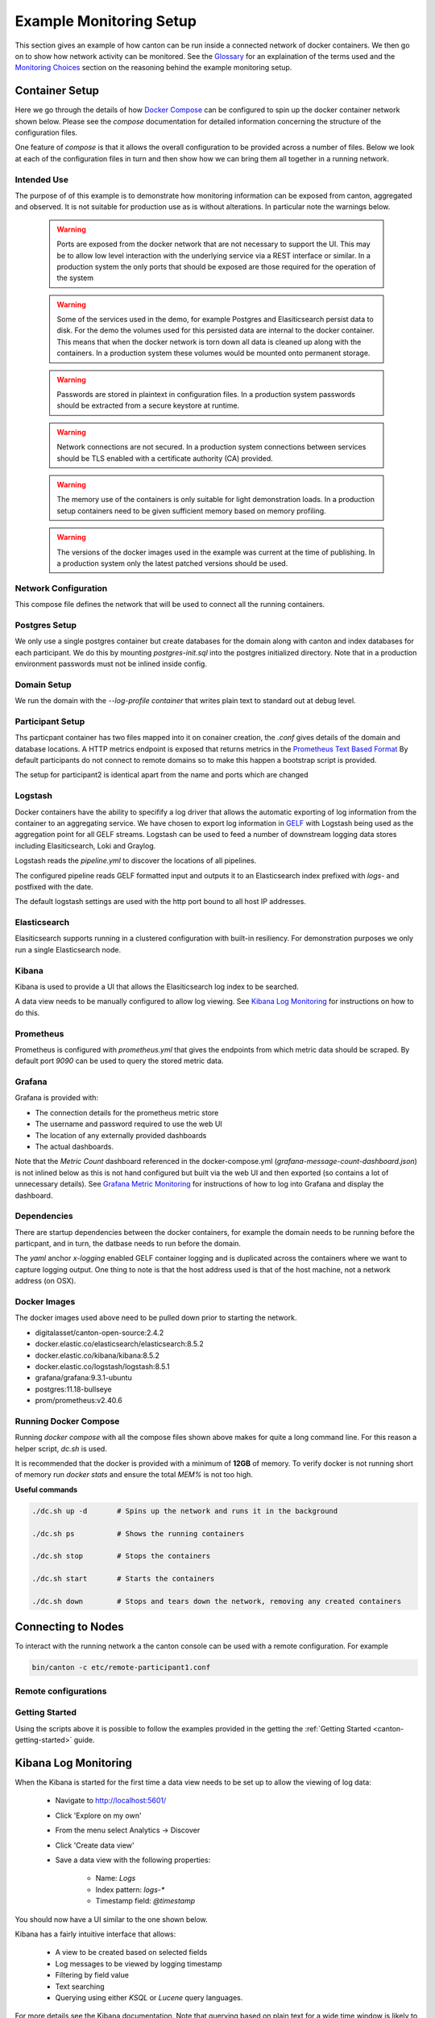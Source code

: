 ..
     Copyright (c) 2022 Digital Asset (Switzerland) GmbH and/or its affiliates
..
    
..
     Proprietary code. All rights reserved.

.. _example_monitoring_setup:

Example Monitoring Setup
========================

This section gives an example of how canton can be run inside a connected network of docker containers. We then go on to show how network activity can be monitored. See the `Glossary`_ for an explaination of the terms used and the `Monitoring Choices`_ section on the reasoning behind the example monitoring setup. 

Container Setup
---------------

Here we go through the details of how `Docker Compose <https://docs.docker.com/compose/>`_ can be configured to spin up the docker container network shown below.
Please see the `compose` documentation for detailed information concerning the structure of the configuration files.

One feature of `compose` is that it allows the overall configuration to be provided across a number of files.
Below we look at each of the configuration files in turn and then show how we can bring them all together in a running network.

.. image:: ./images/basic-canton-setup.svg
   :align: center
   :width: 100%


Intended Use
~~~~~~~~~~~~

The purpose of of this example is to demonstrate how monitoring information can be exposed from canton, aggregated and observed. It is not suitable for production use as is without alterations. In particular note the warnings below.

 .. warning::

   Ports are exposed from the docker network that are not necessary to support the UI. This may be to allow low level interaction with the underlying service via a REST interface or similar. In a production system the only ports that should be exposed are those required for the operation of the system

 .. warning:: 

   Some of the services used in the demo, for example Postgres and Elasiticsearch persist data to disk. For the demo the volumes used for this persisted data are internal to the docker container. This means that when the docker network is torn down all data is cleaned up along with the containers. In a production system these volumes would be mounted onto permanent storage.

 .. warning:: 

   Passwords are stored in plaintext in configuration files. In a production system passwords should be extracted from a secure keystore at runtime.

 .. warning:: 

   Network connections are not secured. In a production system connections between services should be TLS enabled with a certificate authority (CA) provided.

 .. warning:: 

   The memory use of the containers is only suitable for light demonstration loads. In a production setup containers need to be given sufficient memory based on memory profiling.

 .. warning:: 

   The versions of the docker images used in the example was current at the time of publishing. In a production system only the latest patched versions should be used.


Network Configuration
~~~~~~~~~~~~~~~~~~~~~
This compose file defines the network that will be used to connect all the running containers.

.. code-block:: yaml
   :caption: etc/network-docker-compose.yml

    
    # Create with `docker network create monitoring`
    
    version: "3.8"
    
    networks:
      default:
        name: monitoring
        external: true
    


Postgres Setup
~~~~~~~~~~~~~~
We only use a single postgres container but create databases for the domain along with canton and index databases for each participant.
We do this by mounting `postgres-init.sql` into the postgres initialized directory. Note that in a production environment passwords
must not be inlined inside config.

.. code-block:: yaml
   :caption: etc/postgres-docker-compose.yml

    
    services:
      postgres:
        image: postgres:11.18-bullseye
        hostname: postgres
        container_name: postgres
        environment:
          - POSTGRES_USER=pguser
          - POSTGRES_PASSWORD=pgpass
        volumes:
          - ../etc/postgres-init.sql:/docker-entrypoint-initdb.d/init.sql
        expose:
          - "5432"
        ports:
          - "5432:5432"    
        healthcheck:
          test: "pg_isready -U postgres"
          interval: 5s
          timeout: 5s
          retries: 5


.. code-block:: sql
   :caption: etc/postgres-init.sql

    
    create database canton1db;
    create database index1db;
    
    create database domain0db;
    
    create database canton2db;
    create database index2db;
    
    


Domain Setup
~~~~~~~~~~~~
We run the domain with the `--log-profile container` that writes plain text to standard out at debug level.

.. code-block:: yaml
   :caption: etc/domain0-docker-compose.yml

    
    services:
      domain0:
        image: digitalasset/canton-open-source:2.4.2
        container_name: domain0
        hostname: domain0
        volumes:
          - ./domain0.conf:/canton/etc/domain0.conf
        command: daemon --log-profile container --config etc/domain0.conf
        expose:
          - "10018"
          - "10019"
          - "10020"
        ports:
          - "10018:10018"    
          - "10019:10019"    
          - "10020:10020"    
    
    


.. code-block:: none
   :caption: etc/domain0.conf

    
    canton {
      domains {
        domain0 {
          storage {
            type = postgres
            config {
              dataSourceClass = "org.postgresql.ds.PGSimpleDataSource"
              properties = {
                databaseName = "domain0db"
                serverName = "postgres"
                portNumber = "5432"
                user = pguser
                password = pgpass
              }
            }
          }
          public-api {
            port = 10018
            address = "0.0.0.0"
          }
          admin-api {
            port = 10019
            address = "0.0.0.0"
          }
        }
      }
      monitoring.metrics.reporters = [{
        type = prometheus
        address = "0.0.0.0"
        port = 10020
      }]
    }
    


Participant Setup
~~~~~~~~~~~~~~~~~
Ths particpant container has two files mapped into it on conainer creation, the `.conf` gives details of the domain and database locations.
A HTTP metrics endpoint is exposed that returns metrics in the 
`Prometheus Text Based Format <https://github.com/prometheus/docs/blob/main/content/docs/instrumenting/exposition_formats.md#text-based-format>`_
By default participants do not connect to remote domains so to make this happen a bootstrap script is provided.

.. code-block:: yaml
   :caption: etc/participant1-docker-compose.yml

    
    services:
      participant1:
        image: digitalasset/canton-open-source:2.4.2
        container_name: participant1
        hostname: participant1
        volumes:
          - ./participant1.conf:/canton/etc/participant1.conf
          - ./participant1.bootstrap:/canton/etc/participant1.bootstrap
        command: daemon --log-profile container --config etc/participant1.conf --bootstrap etc/participant1.bootstrap
        expose:
          - "10011"
          - "10012"
          - "10013"
        ports:
          - "10011:10011"    
          - "10012:10012"    
          - "10013:10013"    
    
    


.. code-block:: scala
   :caption: etc/participant1.bootstrap

    participant1.domains.connect(domain0.defaultDomainConnection)

.. code-block:: none
   :caption: etc/participant1.conf

    canton {
      participants {
        participant1 {
          storage {
            type = postgres
            config {
            dataSourceClass = "org.postgresql.ds.PGSimpleDataSource"
              properties = {
                databaseName = "canton1db"
                serverName = "postgres"
                portNumber = "5432"
                user = pguser
                password = pgpass
              }
            }
            ledger-api-jdbc-url = "jdbc:postgresql://postgres:5432/index1db?user=pguser&password=pgpass"
          }
          ledger-api {
            port = 10011
            address = "0.0.0.0"
          }
          admin-api {
            port = 10012
            address = "0.0.0.0" 
          } 
        }
      }
      monitoring.metrics.reporters = [{
        type = prometheus
        address = "0.0.0.0"
        port = 10013
      }]
      remote-domains.domain0 {
        public-api {
          address="domain0"
          port = 10018
        } 
        admin-api {
          address = "domain0"
          port = 10019
        }
      } 
    }
    
    


The setup for participant2 is identical apart from the name and ports which are changed

.. code-block:: yaml
   :caption: etc/participant2-docker-compose.yml

    
    services:
      participant2:
        image: digitalasset/canton-open-source:2.4.2
        container_name: participant2
        hostname: participant2
        volumes:
          - ./participant2.conf:/canton/etc/participant2.conf
          - ./participant2.bootstrap:/canton/etc/participant2.bootstrap
        command: daemon --log-profile container --config etc/participant2.conf --bootstrap etc/participant2.bootstrap
        expose:
          - "10021"
          - "10022"
          - "10023"
        ports:
          - "10021:10021"    
          - "10022:10022"    
          - "10023:10023"    
    
    


.. code-block:: scala
   :caption: etc/participant2.bootstrap

    participant1.domains.connect(domain0.defaultDomainConnection)

.. code-block:: none
   :caption: etc/participant2.conf

    canton {
      participants {
        participant1 {
          storage {
            type = postgres
            config {
            dataSourceClass = "org.postgresql.ds.PGSimpleDataSource"
              properties = {
                databaseName = "canton1db"
                serverName = "postgres"
                portNumber = "5432"
                user = pguser
                password = pgpass
              }
            }
            ledger-api-jdbc-url = "jdbc:postgresql://postgres:5432/index1db?user=pguser&password=pgpass"
          }
          ledger-api {
            port = 10011
            address = "0.0.0.0"
          }
          admin-api {
            port = 10012
            address = "0.0.0.0" 
          } 
        }
      }
      monitoring.metrics.reporters = [{
        type = prometheus
        address = "0.0.0.0"
        port = 10013
      }]
      remote-domains.domain0 {
        public-api {
          address="domain0"
          port = 10018
        } 
        admin-api {
          address = "domain0"
          port = 10019
        }
      } 
    }
    
    


Logstash
~~~~~~~~

Docker containers have the ability to specifify a log driver that allows the automatic exporting of log information from the container to an aggregating service. We have chosen to export log information in `GELF`_ with Logstash being used as the aggregation point for all GELF streams. Logstash can be used to feed a number of downstream logging data stores including Elasiticsearch, Loki and Graylog.

.. code-block:: none
   :caption: etc/logstash-docker-compose.yml

    
    services:
      logstash:
        image: docker.elastic.co/logstash/logstash:8.5.1
        hostname: logstash
        container_name: logstash
        expose:
          - 12201/udp
        volumes:
          - ./pipeline.yml:/usr/share/logstash/config/pipeline.yml
          - ./logstash.yml:/usr/share/logstash/config/logstash.yml
          - ./logstash.conf:/usr/share/logstash/pipeline/logstash.conf
        ports:
          - "12201:12201/udp"


Logstash reads the `pipeline.yml` to discover the locations of all pipelines.

.. code-block:: none
   :caption: etc/pipeline.yml

    
    - pipeline.id: main
      path.config: "/usr/share/logstash/pipeline/logstash.conf"


The configured pipeline reads GELF formatted input and outputs it to an Elasticsearch index prefixed with `logs-` and postfixed with the date.

.. code-block:: none
   :caption: etc/logstash.conf

    
    # Main logstash pipeline
    
    input { 
      gelf {
        use_udp => true
        use_tcp => false
        port => 12201   
      }
    } 
    
    filter {}
    
    output { 
    
      elasticsearch { 
        hosts => ["http://elasticsearch:9200"] 
        index => "logs-%{+YYYY.MM.dd}"
      }
    
    }


The default logstash settings are used with the http port bound to all host IP addresses.

.. code-block:: none
   :caption: etc/logstash.yml

    
    # For full set of descriptions see
    # https://www.elastic.co/guide/en/logstash/current/logstash-settings-file.html
    
    http.host: "0.0.0.0"


Elasticsearch
~~~~~~~~~~~~~

Elasiticsearch supports running in a clustered configuration with built-in resiliency. For demonstration purposes we only run a single Elasticsearch node. 

.. code-block:: none
   :caption: etc/elasticsearch-docker-compose.yml

    
    services:
      elasticsearch:
        image: docker.elastic.co/elasticsearch/elasticsearch:8.5.2
        container_name: elasticsearch
        environment:
          ELASTIC_PASSWORD: elastic
          node.name: elasticsearch
          cluster.name: elasticsearch
          cluster.initial_master_nodes: elasticsearch
          xpack.security.enabled: false
          bootstrap.memory_lock: true
        ulimits:
          memlock:
            soft: -1
            hard: -1
        expose:
          - 9200
        ports:
          - 9200:9200
        healthcheck:
          test: "curl -s -I http://localhost:9200 | grep 'HTTP/1.1 200 OK'"
          interval: 10s
          timeout: 10s
          retries: 10
    



Kibana
~~~~~~

Kibana is used to provide a UI that allows the Elasiticsearch log index to be searched.

.. code-block:: none
   :caption: etc/kibana-docker-compose.yml

    
    services:
      kibana:
        image: docker.elastic.co/kibana/kibana:8.5.2
        container_name: kibana
        expose:
          - 5601
        ports:
          - 5601:5601
        environment:
          - SERVERNAME=kibana
          - ELASTICSEARCH_HOSTS=http://elasticsearch:9200
        healthcheck:
          test: "curl -s -I http://localhost:5601 | grep 'HTTP/1.1 302 Found'"
          interval: 10s
          timeout: 10s
          retries: 10      
    


A data view needs to be manually configured to allow log viewing. See `Kibana Log Monitoring`_ for instructions on how to do this.

Prometheus
~~~~~~~~~~

Prometheus is configured with `prometheus.yml` that gives the endpoints from which metric data should be scraped. 
By default port `9090` can be used to query the stored metric data.

.. code-block:: none
   :caption: etc/prometheus-docker-compose.yml

    
    services:
      prometheus:
        image: prom/prometheus:v2.40.6
        container_name: prometheus
        hostname: prometheus
        volumes:
          - ./prometheus.yml:/etc/prometheus/prometheus.yml
        ports:
          - 9090:9090
    
    


.. code-block:: none
   :caption: etc/prometheus.yml

    
    global:
      scrape_interval: 15s
      scrape_timeout: 10s
      evaluation_interval: 1m
    
    scrape_configs:
      - job_name: canton
        static_configs:
          - targets:
            - domain0:10020
            - participant1:10013
            - participant2:10023


Grafana
~~~~~~~

Grafana is provided with: 

* The connection details for the prometheus metric store
* The username and password required to use the web UI
* The location of any externally provided dashboards
* The actual dashboards.

Note that the `Metric Count` dashboard referenced in the docker-compose.yml (`grafana-message-count-dashboard.json`) is not inlined below as this is not hand configured but built via the web UI and then exported (so contains a lot of unnecessary details). 
See `Grafana Metric Monitoring`_ for instructions of how to log into Grafana and display the dashboard.

.. code-block:: none
   :caption: etc/grafana-docker-compose.yml

    
    services:
      grafana:
        image: grafana/grafana:9.3.1-ubuntu
        container_name: grafana
        hostname: grafana
        volumes:
          - ./grafana.ini:/etc/grafana/grafana.ini
          - ./grafana-datasources.yml:/etc/grafana/provisioning/datasources/default.yml
          - ./grafana-dashboards.yml:/etc/grafana/provisioning/dashboards/default.yml
          - ./grafana-message-count-dashboard.json:/var/lib/grafana/dashboards/grafana-message-count-dashboard.json
        ports:
          - 3000:3000


.. code-block:: none
   :caption: etc/grafana.ini

    instance_name = "docker-compose"
    
    [security]
    admin_user = "grafana"
    admin_password = "grafana"
    
    [unified_alerting]
    enabled = false
    
    [alerting]
    enabled = false
    
    [plugins]
    plugin_admin_enabled = true


.. code-block:: none
   :caption: etc/grafana-datasources.yml

    ---
    apiVersion: 1
    
    datasources:
    - name: prometheus
      type: prometheus
      access: proxy
      orgId: 1
      uid: prometheus
      url: http://prometheus:9090
      isDefault: true
      version: 1
      editable: false


.. code-block:: none
   :caption: etc/grafana-dashboards.yml

    ---
    apiVersion: 1
    
    providers:
      - name: local
        orgId: 1
        folder: ''
        folderUid: default
        type: file
        disableDeletion: true
        updateIntervalSeconds: 30
        allowUiUpdates: true
        options:
          path: /var/lib/grafana/dashboards
          foldersFromFilesStructure: true


Dependencies
~~~~~~~~~~~~

There are startup dependencies between the docker containers, for example the domain needs to be running before the particpant, and in turn, the datbase needs to run before the domain.

The `yaml` anchor `x-logging` enabled GELF container logging and is duplicated across the containers where we want to capture logging output. One thing to note is that the host address used is that of the host machine, not a network address (on OSX).

.. code-block:: yaml
   :caption: etc/dependency-docker-compose.yml

    
    x-logging: &logging
      driver: gelf
      options:
        # Should be able to use "udp://logstash:12201"
        gelf-address: "udp://host.docker.internal:12201"
    
    services:  
    
      logstash:
        depends_on:
          elasticsearch:
            condition: service_healthy
    
      postgres:
        logging: 
          <<: *logging
        depends_on:
          logstash:
            condition: service_started
    
      domain0:
        logging: 
          <<: *logging
        depends_on:
          postgres:
            condition: service_healthy
          logstash:
            condition: service_started
    
      participant1:
        logging: 
          <<: *logging
        depends_on:
          domain0:
            condition: service_started
          logstash:
            condition: service_started
    
      participant2:
        logging: 
          <<: *logging
        depends_on:
          domain0:
            condition: service_started
          logstash:
            condition: service_started
    
      kibana:
        depends_on:
          elasticsearch:
            condition: service_healthy
    
      grafana:
        depends_on:
          prometheus:
            condition: service_started



Docker Images
~~~~~~~~~~~~~

The docker images used above need to be pulled down prior to starting the network.

* digitalasset/canton-open-source:2.4.2
* docker.elastic.co/elasticsearch/elasticsearch:8.5.2
* docker.elastic.co/kibana/kibana:8.5.2
* docker.elastic.co/logstash/logstash:8.5.1
* grafana/grafana:9.3.1-ubuntu
* postgres:11.18-bullseye
* prom/prometheus:v2.40.6


Running Docker Compose
~~~~~~~~~~~~~~~~~~~~~~

Running `docker compose` with all the compose files shown above makes for quite a long command line. For this reason a helper script, `dc.sh` is used.

It is recommended that the docker is provided with a minimum of **12GB** of memory. To verify docker is not running short of memory run `docker stats` and ensure the total `MEM%` is not too high.

.. code-block:: bash
   :caption: dc.sh

    #!/bin/bash
    
    if [ $# -eq 0 ];then
        echo "Usage: $0 <docker compose command>"
        echo "Use '$0 up --force-recreate --renew-anon-volumes' to re-create network"    
        exit 1
    fi
    
    set -x
    
    docker compose \
        -p monitoring \
        -f etc/network-docker-compose.yml \
        -f etc/elasticsearch-docker-compose.yml \
        -f etc/logstash-docker-compose.yml \
        -f etc/postgres-docker-compose.yml \
        -f etc/domain0-docker-compose.yml \
        -f etc/participant1-docker-compose.yml \
        -f etc/participant2-docker-compose.yml \
        -f etc/kibana-docker-compose.yml \
        -f etc/prometheus-docker-compose.yml \
        -f etc/grafana-docker-compose.yml \
        -f etc/dependency-docker-compose.yml \
        $*
    


**Useful commands**

.. code-block:: bash

     ./dc.sh up -d       # Spins up the network and runs it in the background

     ./dc.sh ps          # Shows the running containers

     ./dc.sh stop        # Stops the containers

     ./dc.sh start       # Starts the containers

     ./dc.sh down        # Stops and tears down the network, removing any created containers

Connecting to Nodes
-------------------

To interact with the running network a the canton console can be used with a remote configuration. For example

.. code-block:: bash

     bin/canton -c etc/remote-participant1.conf

Remote configurations
~~~~~~~~~~~~~~~~~~~~~

.. code-block:: none
   :caption: etc/remote-domain0.conf

    
    canton.remote-domains.domain0 {
      admin-api {
        address="0.0.0.0"
        port="10019"
      }
      public-api {
        address="0.0.0.0"
        port="10018"
      }
    }
    


.. code-block:: none
   :caption: etc/remote-participant1.conf

    canton {
      
      features.enable-testing-commands = yes  // Needed for ledger-api
    
      remote-participants.participant1 {
        ledger-api {
          address="0.0.0.0"
          port="10011"
        }
        admin-api {
          address="0.0.0.0"
          port="10012"
        }
      }
    } 


.. code-block:: none
   :caption: etc/remote-participant2.conf

    canton {
      
      features.enable-testing-commands = yes  // Needed for ledger-api
    
      remote-participants.participant2 {
        ledger-api {
          address="0.0.0.0"
          port="10021"
        }
        admin-api {
          address="0.0.0.0"
          port="10022"
        }
      }
    
    }  


Getting Started
~~~~~~~~~~~~~~~
Using the scripts above it is possible to follow the examples provided in 
the getting the :ref:`Getting Started <canton-getting-started>` guide.

Kibana Log Monitoring
---------------------

When the Kibana is started for the first time a data view needs to be set up to allow the viewing of log data:

   - Navigate to http://localhost:5601/
   - Click 'Explore on my own'
   - From the menu select Analytics -> Discover
   - Click 'Create data view'
   - Save a data view with the following properties:

      * Name: `Logs`
      * Index pattern: `logs-*`
      * Timestamp field: `@timestamp`

You should now have a UI similar to the one shown below.

.. image:: ./images/kibana.png
   :align: center
   :width: 100%

Kibana has a fairly intuitive interface that allows:

   - A view to be created based on selected fields
   - Log messages to be viewed by logging timestamp
   - Filtering by field value
   - Text searching
   - Querying using either `KSQL` or `Lucene` query languages.

For more details see the Kibana documentation. Note that querying based on plain text for a wide time window is likely to result in poor UI performance. See `Logging Improvements`_ for ideas about how this can be improved.

Grafana Metric Monitoring
-------------------------

When the Kibana is started for the first time a data view needs to be set up to allow the viewing of log data:

   - Navigate to http://localhost:3000/login
   - Enter the username/password: `grafana/grafana`
   - In the left hand border select the search icon that has the popup text `Search dashboards`
   - Entering `Message Counts` in the search field should cause a dashboard of the same name to be shown in the results.
   - Select the dashboards. If no activity has happened on the system it will report `No data`.

A simple ping message can be used to create some activity. This can be done by starting a canton console remotely connected to `participant1` and then issuing the command:

   `participant1.health.ping(participant1)`

Once there has been some system activity you should see message count metrics similar to that shown below:

.. image:: ./images/grafana.png
   :align: center
   :width: 100%

See the `Grafana Documentation`_ about how configure dashboards.  For information about which metrics are available see the Metrics documentation in the Monitoring section of this user manual.

Monitoring Choices
------------------
This section documents the reasoning behind the technology used in the example monitoring setup.

Use Docker Log Drivers
~~~~~~~~~~~~~~~~~~~~~~
**Reasons:**

- Most docker containers can be configured to log all debug output to stdout
- Containers can be run as supplied
- No additional dockerfile layers need to be added to install/start log scrapers
- No need to worry about local file naming / log rotation etc

Use GELF Docker Log Driver
~~~~~~~~~~~~~~~~~~~~~~~~~~
**Reasons:**

- It is shipped with docker (so arguably mature)
- Has decodable JSON payload
- Does not have size limitations of syslog
- A UDP listener can be used to debug problems

Use Logstash
~~~~~~~~~~~~
**Reasons:**

- It is a lightweight way to bridge the GELF output provided by the containers into Elasticsearch.
- Simple conceptual model (pipelines consiting of input/filter/output plugins).
- Large ecosystem of input/filter and output plugins.
- It externalizes the logic for mapping container logging output to a structures/ECS format.
- Can be run with `stdin`/`stdout` input/outut plugins for use with testing.
- Can be used to feed Elasiticsearch, Loki or Graylog.
- Has suppport for the Elastic Common Schema (ECS) were this to be needed.

Use Elasticsearch/Kibana
~~~~~~~~~~~~~~~~~~~~~~~~
**Reasons:**

- Using Logstash with Elasticsearch and Kibana, the `ELK`_ stack, is a mature way set up a logging infrastructure. 
- Good defaults for these products allow a basic setup to be started with close to zero configuration.
- The ELK setup acts as a good baseline if comparing to other options such as `Loki`_ or `Graylog`_.

Use Prometheus/Grafana
~~~~~~~~~~~~~~~~~~~~~~
**Reasons:**

- Prometheus defines and uses the `OpenTelemetry`_ reference file format.
- Exposing metrics via an HTTP endpoint allows easy direct inspection of metric values.
- The Prometheus approach of pulling metrics from underlying system means that the running containers to not need infrastructure to store and push metric data.
- Grafana works very well with Prometheus.


Logging Improvements
--------------------
This version of the example only has the logging structure provided via GELF. It is possible to do better than this by:

  - Extracting data from the underlying containers as a JSON stream 
  - Mapping fields in this JSON data onto the `ECS`_ such that the same name is used for commonly used field values (e.g. log level).
  - Configuring Elasticsearch with a schema that allows certain fields to be quickly filtered (e.g. log level).

Glossary
--------

Docker Log Driver
~~~~~~~~~~~~~~~~~
Docker containers can be configured with a log driver that allows log output to be exported out of the docker container. Using log drivers to export logging information means that it is not necessary to run another process on the docker container to do this.

https://docs.docker.com/config/containers/logging/configure/

Syslog
~~~~~~
Syslog is a standard for logging messages that has been around since the 1980s. Syslog is one of the built-in logging drivers supported by docker.

https://en.wikipedia.org/wiki/Syslog

GELF
~~~~
The Graylog extended logging format (GELF) improves on syslog logging by providing structured messages that are not size limited. GELF is one of the built-in logging drivers supported by docker. The message format is compressed JSON.

https://docs.graylog.org/docs/gelf

Docker Plugins
~~~~~~~~~~~~~~
A docker plugin is a way to extend docker, for example by adding an log driver.

https://docs.docker.com/engine/extend/

Loki Log Driver
~~~~~~~~~~~~~~~
The loki log driver is a Loki client that allows log information to be shipped from a docker log file similar to other log drivers. The message format is gRPC protobuf.

https://grafana.com/docs/loki/latest/clients/docker-driver/

Logstash
~~~~~~~~
Logstash is a service that allows a series of pipelines to be configured that read input, filter and manipulate it before writing it out. It has support for a multitude of different input, filter and output types. The GELF input reader and Elasticsearch output writer are of particular interest.

https://www.elastic.co/guide/en/logstash/current/introduction.html

Elasticsearch
~~~~~~~~~~~~~
Elasticsearch is a technology that allows JSON documents to be stored, indexed and searched in near real-time. It can be configured as a cluster with built-in resiliency.

https://www.elastic.co/guide/en/elasticsearch/reference/8.5/index.html

ECS
~~~
The Elastic Common Schema (ECS) defines a naming convention for fields used in Elasticsearch. For example @timestamp should be used for timestamp.

https://www.elastic.co/guide/en/ecs/current/ecs-field-reference.html

MinIO
~~~~~
AWS S3 Compatible Storage (used by Loki).

https://min.io/product/s3-compatibility

ELK
~~~
The ELK stack is an esablished way to enable to capture, indexing and display of log data.

https://www.elastic.co/what-is/elk-stack

Graylog
~~~~~~~
Unlike Elasticsearch Graylog is not a general purpose indexing, analytics and search tool but one that is designed specificially for log data. Doing this allows a simpler more focused proposition with better default for logging. 

https://www.graylog.org/about/

Loki
~~~~
Loki is a log aggregation system designed to store and query logs from all your applications and infrastructure. It displays log information inside Grafana allowing a single UI to be used for both metric data and logs.

https://grafana.com/oss/loki/

Prometheus
~~~~~~~~~~
Prometheus can be configured to scrape metric data from a number of endpoints. This metric data can then be queried by metric visulization tools such as Grafana

https://prometheus.io/


.. _Grafana Documentation:

Grafana
~~~~~~~
Grafana provides a web UI that allows the contruction of dashboards showing metric data. This data can be queried against a Prometheus metric store.

https://grafana.com/grafana/

OpenTelemetry
~~~~~~~~~~~~~
OpenTelemetry is an organisation that works to standardize observability (an umbrella term that includes logging, metrics and tracing).

https://opentelemetry.io/


